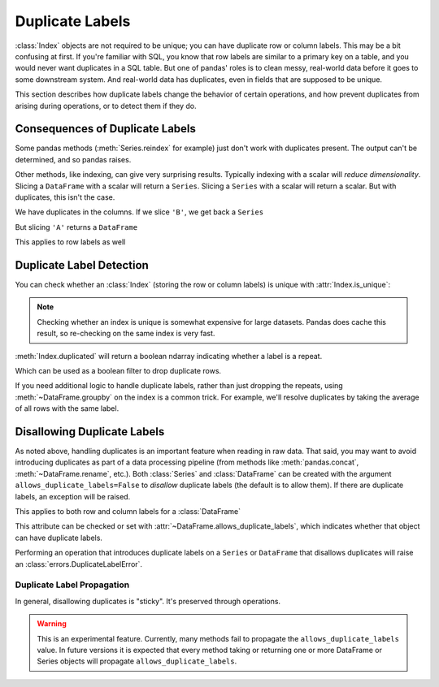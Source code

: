 .. _duplicates:

****************
Duplicate Labels
****************

:class:`Index` objects are not required to be unique; you can have duplicate row
or column labels. This may be a bit confusing at first. If you're familiar with
SQL, you know that row labels are similar to a primary key on a table, and you
would never want duplicates in a SQL table. But one of pandas' roles is to clean
messy, real-world data before it goes to some downstream system. And real-world
data has duplicates, even in fields that are supposed to be unique.

This section describes how duplicate labels change the behavior of certain
operations, and how prevent duplicates from arising during operations, or to
detect them if they do.

.. ipython:: python

   import pandas as pd
   import numpy as np

Consequences of Duplicate Labels
~~~~~~~~~~~~~~~~~~~~~~~~~~~~~~~~

Some pandas methods (:meth:`Series.reindex` for example) just don't work with
duplicates present. The output can't be determined, and so pandas raises.

.. ipython:: python
   :okexcept:

   s1 = pd.Series([0, 1, 2], index=['a', 'b', 'b'])
   s1.reindex(['a', 'b', 'c'])

Other methods, like indexing, can give very surprising results. Typically
indexing with a scalar will *reduce dimensionality*. Slicing a ``DataFrame``
with a scalar will return a ``Series``. Slicing a ``Series`` with a scalar will
return a scalar. But with duplicates, this isn't the case.

.. ipython:: python

   df1 = pd.DataFrame([[0, 1, 2], [3, 4, 5]], columns=['A', 'A', 'B'])
   df1

We have duplicates in the columns. If we slice ``'B'``, we get back a ``Series``

.. ipython:: python

   df1['B']  # a series

But slicing ``'A'`` returns a ``DataFrame``


.. ipython:: python

   df1['A']  # a DataFrame

This applies to row labels as well

.. ipython:: python

   df2 = pd.DataFrame({"A": [0, 1, 2]}, index=['a', 'a', 'b'])
   df2
   df2.loc['b', 'A']  # a scalar
   df2.loc['a', 'A']  # a Series

Duplicate Label Detection
~~~~~~~~~~~~~~~~~~~~~~~~~

You can check whether an :class:`Index` (storing the row or column labels) is
unique with :attr:`Index.is_unique`:

.. ipython:: python

   df2
   df2.index.is_unique
   df2.columns.is_unique

.. note::

   Checking whether an index is unique is somewhat expensive for large datasets.
   Pandas does cache this result, so re-checking on the same index is very fast.

:meth:`Index.duplicated` will return a boolean ndarray indicating whether a
label is a repeat.

.. ipython:: python

   df2.index.duplicated()

Which can be used as a boolean filter to drop duplicate rows.

.. ipython:: python

   df2.loc[~df2.index.duplicated(), :]

If you need additional logic to handle duplicate labels, rather than just
dropping the repeats, using :meth:`~DataFrame.groupby` on the index is a common
trick. For example, we'll resolve duplicates by taking the average of all rows
with the same label.

.. ipython:: python

   df2.groupby(level=0).mean()

.. _duplicates.disallow:

Disallowing Duplicate Labels
~~~~~~~~~~~~~~~~~~~~~~~~~~~~

.. versionadded:: 1.1.0

As noted above, handling duplicates is an important feature when reading in raw
data. That said, you may want to avoid introducing duplicates as part of a data
processing pipeline (from methods like :meth:`pandas.concat`,
:meth:`~DataFrame.rename`, etc.). Both :class:`Series` and :class:`DataFrame`
can be created with the argument ``allows_duplicate_labels=False`` to *disallow*
duplicate labels (the default is to allow them). If there are duplicate labels,
an exception will be raised.

.. ipython:: python
   :okexcept:

   pd.Series([0, 1, 2], index=['a', 'b', 'b'], allows_duplicate_labels=False)

This applies to both row and column labels for a :class:`DataFrame`

.. ipython:: python
   :okexcept:

   pd.DataFrame([[0, 1, 2], [3, 4, 5]], columns=["A", "B", "C"],
                allows_duplicate_labels=False)

This attribute can be checked or set with :attr:`~DataFrame.allows_duplicate_labels`,
which indicates whether that object can have duplicate labels.

.. ipython:: python

   df = pd.DataFrame({"A": [0, 1, 2, 3]},
                     index=['x', 'y', 'X', 'Y'],
                     allows_duplicate_labels=False)
   df
   df.allows_duplicate_labels

Performing an operation that introduces duplicate labels on a ``Series`` or
``DataFrame`` that disallows duplicates will raise an
:class:`errors.DuplicateLabelError`.

.. ipython:: python
   :okexcept:

   df.rename(str.upper)

Duplicate Label Propagation
^^^^^^^^^^^^^^^^^^^^^^^^^^^

In general, disallowing duplicates is "sticky". It's preserved through
operations.

.. ipython:: python
   :okexcept:

   s1 = pd.Series(0, index=['a', 'b'], allows_duplicate_labels=False)
   s1
   s1.head().rename({"a": "b"})

.. warning::

   This is an experimental feature. Currently, many methods fail to
   propagate the ``allows_duplicate_labels`` value. In future versions
   it is expected that every method taking or returning one or more
   DataFrame or Series objects will propagate ``allows_duplicate_labels``.

